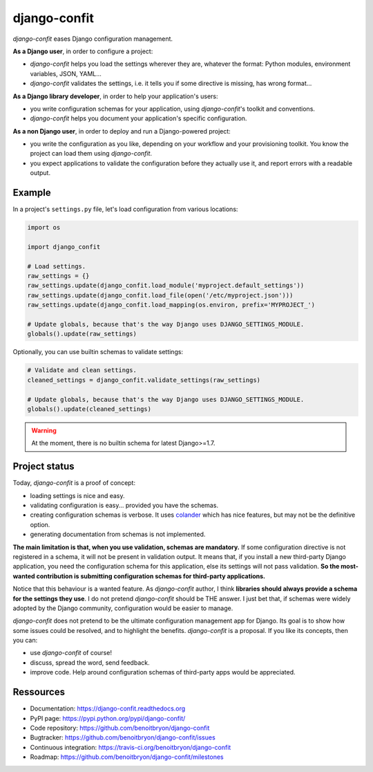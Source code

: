 #############
django-confit
#############

`django-confit` eases Django configuration management.

**As a Django  user**, in order to configure a project:

* `django-confit` helps you load the settings wherever they are, whatever the
  format: Python modules, environment variables, JSON, YAML...

* `django-confit` validates the settings, i.e. it tells you if some directive
  is missing, has wrong format...

**As a Django library developer**, in order to help your application's users:

* you write configuration schemas for your application, using `django-confit`'s
  toolkit and conventions.

* `django-confit` helps you document your application's specific
  configuration.

**As a non Django user**, in order to deploy and run a Django-powered project:

* you write the configuration as you like, depending on your workflow and your
  provisioning toolkit. You know the project can load them using
  `django-confit`.

* you expect applications to validate the configuration before they actually
  use it, and report errors with a readable output.


*******
Example
*******

In a project's ``settings.py`` file, let's load configuration from various
locations:

.. code-block:: python

   import os

   import django_confit

   # Load settings.
   raw_settings = {}
   raw_settings.update(django_confit.load_module('myproject.default_settings'))
   raw_settings.update(django_confit.load_file(open('/etc/myproject.json')))
   raw_settings.update(django_confit.load_mapping(os.environ, prefix='MYPROJECT_')

   # Update globals, because that's the way Django uses DJANGO_SETTINGS_MODULE.
   globals().update(raw_settings)

Optionally, you can use builtin schemas to validate settings:

.. code-block:: python

   # Validate and clean settings.
   cleaned_settings = django_confit.validate_settings(raw_settings)

   # Update globals, because that's the way Django uses DJANGO_SETTINGS_MODULE.
   globals().update(cleaned_settings)

.. warning:: At the moment, there is no builtin schema for latest Django>=1.7.


**************
Project status
**************

Today, `django-confit` is a proof of concept:

* loading settings is nice and easy.

* validating configuration is easy... provided you have the schemas.

* creating configuration schemas is verbose. It uses `colander`_ which has nice
  features, but may not be the definitive option.

* generating documentation from schemas is not implemented.

**The main limitation is that, when you use validation, schemas are
mandatory.** If some configuration directive is not registered in a schema, it
will not be present in validation output. It means that, if you install a new
third-party Django application, you need the configuration schema for this
application, else its settings will not pass validation. **So the most-wanted
contribution is submitting configuration schemas for third-party
applications.**

Notice that this behaviour is a wanted feature. As `django-confit` author, I
think **libraries should always provide a schema for the settings they use**.
I do not pretend `django-confit` should be THE answer. I just bet that, if
schemas were widely adopted by the Django community, configuration would be
easier to manage.

`django-confit` does not pretend to be the ultimate configuration management
app for Django. Its goal is to show how some issues could be resolved, and to
highlight the benefits. `django-confit` is a proposal. If you like its
concepts, then you can:

* use `django-confit` of course!

* discuss, spread the word, send feedback.

* improve code. Help around configuration schemas of third-party apps would be
  appreciated.


**********
Ressources
**********

* Documentation: https://django-confit.readthedocs.org
* PyPI page: https://pypi.python.org/pypi/django-confit/
* Code repository: https://github.com/benoitbryon/django-confit
* Bugtracker: https://github.com/benoitbryon/django-confit/issues
* Continuous integration: https://travis-ci.org/benoitbryon/django-confit
* Roadmap: https://github.com/benoitbryon/django-confit/milestones


.. _`colander`: https://pypi.python.org/pypi/colander/
